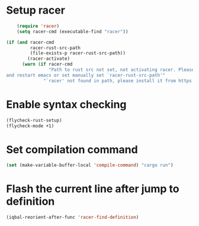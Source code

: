 * Setup racer
  #+BEGIN_SRC emacs-lisp
        (require 'racer)
        (setq racer-cmd (executable-find "racer"))

    (if (and racer-cmd
             racer-rust-src-path
             (file-exists-p racer-rust-src-path))
            (racer-activate)
          (warn (if racer-cmd
                    "Path to rust src not set, not activating racer. Please set `RUST_SRC_PATH' environment variable
    and restart emacs or set manually set `racer-rust-src-path'"
                  "`racer' not found in path, please install it from https://github.com/phildawes/racer")))
  #+END_SRC


* Enable syntax checking
  #+BEGIN_SRC emacs-lisp
    (flycheck-rust-setup)
    (flycheck-mode +1)
  #+END_SRC


* Set compilation command
  #+BEGIN_SRC emacs-lisp
    (set (make-variable-buffer-local 'compile-command) "cargo run")
  #+END_SRC


* Flash the current line after jump to definition
  #+BEGIN_SRC emacs-lisp
    (iqbal-reorient-after-func 'racer-find-definition)
  #+END_SRC
  
